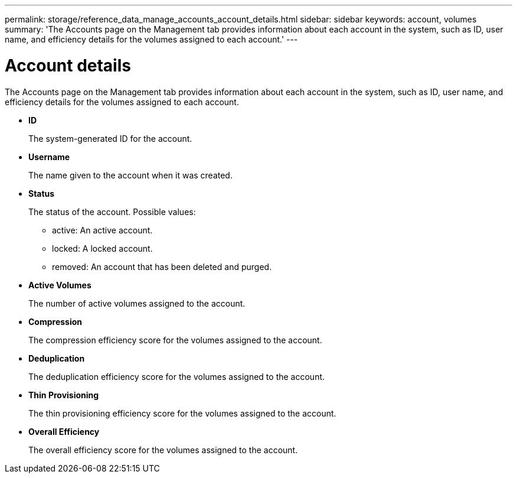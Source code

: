 ---
permalink: storage/reference_data_manage_accounts_account_details.html
sidebar: sidebar
keywords: account, volumes
summary: 'The Accounts page on the Management tab provides information about each account in the system, such as ID, user name, and efficiency details for the volumes assigned to each account.'
---

= Account details
:icons: font
:imagesdir: ../media/

[.lead]
The Accounts page on the Management tab provides information about each account in the system, such as ID, user name, and efficiency details for the volumes assigned to each account.

* *ID*
+
The system-generated ID for the account.

* *Username*
+
The name given to the account when it was created.

* *Status*
+
The status of the account. Possible values:

 ** active: An active account.
 ** locked: A locked account.
 ** removed: An account that has been deleted and purged.

* *Active Volumes*
+
The number of active volumes assigned to the account.

* *Compression*
+
The compression efficiency score for the volumes assigned to the account.

* *Deduplication*
+
The deduplication efficiency score for the volumes assigned to the account.

* *Thin Provisioning*
+
The thin provisioning efficiency score for the volumes assigned to the account.

* *Overall Efficiency*
+
The overall efficiency score for the volumes assigned to the account.
